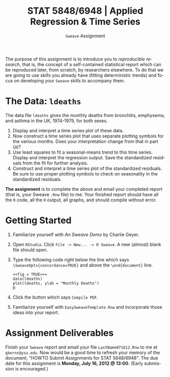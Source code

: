 #+TITLE:  STAT 5848/6948 | Applied Regression & Time Series
#+AUTHOR:    G. Jay Kerns
#+EMAIL:     gkerns@ysu.edu
#+DATE:      \vspace{-0.5in}\texttt{Sweave} Assignment
#+LANGUAGE:  en
#+OPTIONS:   H:4 author:nil toc:nil date:nil ^:nil num:nil f:nil
#+EXPORT_EXCLUDE_TAGS: answer
#+BABEL: :session *R* :results output pp :tangle yes
#+LaTeX_CLASS: article
#+LaTeX_CLASS_OPTIONS: [10pt,english]
#+LaTeX_HEADER: \usepackage[paperwidth=8.5in,paperheight=11in]{geometry}
#+LaTeX_HEADER: \geometry{verbose,tmargin=0.5in,bmargin=1in,lmargin=1in,rmargin=1in}
#+latex: \thispagestyle{empty}

The purpose of this assignment is to introduce you to /reproducible research/, that is, the concept of a self-contained statistical report which can be reproduced later, from scratch, by researchers elsewhere.  To do that we are going to use skills you already have (fitting deterministic trends) and focus on developing your =Sweave= skills to accompany them.

* The Data: =ldeaths=

The data file =ldeaths= gives the monthly deaths from bronchitis, emphysema, and asthma in the UK, 1974-1979, for both sexes.
1. Display and interpret a time series plot of these data.
2. Now construct a time series plot that uses separate plotting symbols for the various months. Does your interpretation change from that in part (a)?
3. Use least squares to fit a seasonal-means trend to this time series. Display and interpret the regression output. Save the standardized residuals from the fit for further analysis.
4. Construct and interpret a time series plot of the standardized residuals. Be sure to use proper plotting symbols to check on seasonality in the standardized residuals.
#+end_quote  

\noindent
*The assignment* is to complete the above and email your completed report (that is, your Sweave =.Rnw= file) to me.  Your finished report should have all the =R= code, all the =R= output, all graphs, and should compile without error.

* Getting Started
1. Familiarize yourself with  /An Sweave Demo/ by Charlie Geyer.
2. Open =RStudio=.  Click =File -> New... -> R Sweave=.  A new (almost) blank file should open.
3. Type the following code right below the line which says =\SweaveOpts{concordance=TRUE}= and above the =\end{document}= line. 
   : <<fig = TRUE>>=
   : data(ldeaths)
   : plot(ldeaths, ylab = "Monthly Deaths")
   : @
4. Click the button which says =Compile PDF=.
5. Familiarize yourself with =EasySweaveTemplate.Rnw= and incorporate those ideas into your report. 

* Assignment Deliverables
Finish your =Sweave= report and email your file =LastName071612.Rnw= to me at =gkerns@ysu.edu=.  Now would be a good time to refresh your memory of the document, "HOWTO Submit Assignments for STAT 5848/6948".  The due date for this assignment is *Monday, July 16, 2012 @ 13:00*.  (Early submission is encouraged.)


